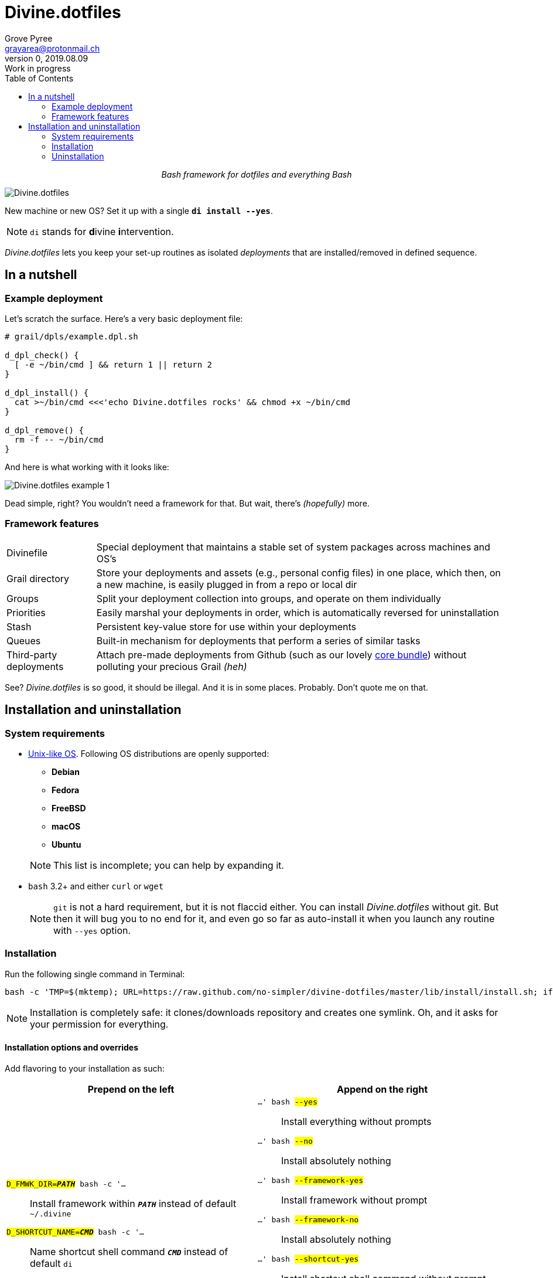 # Divine.dotfiles
:author: Grove Pyree
:email: grayarea@protonmail.ch
:revnumber: 0
:revdate: 2019.08.09
:revremark: Work in progress
:doctype: article
// Visual
:toc:
// Subs:

++++
<p align="center">
<em>Bash framework for dotfiles and everything Bash</em>
</p>
++++

[#divine-dotfiles-plaque]
image::lib/img/divine-dotfiles-plaque.png[Divine.dotfiles,align="center"]

New machine or new OS?
Set it up with a single `*di install --yes*`.

[NOTE]
--
`di` stands for **d**ivine **i**ntervention.
--

_Divine.dotfiles_ lets you keep your set-up routines as isolated _deployments_ that are installed/removed in defined sequence.

## In a nutshell

### Example deployment

Let's scratch the surface.
Here's a very basic deployment file:

[source,bash,subs="verbatim,attributes"]
----
# grail/dpls/example.dpl.sh

d_dpl_check() {
  [ -e ~/bin/cmd ] && return 1 {vbar}{vbar} return 2
}

d_dpl_install() {
  cat >~/bin/cmd <<<'echo Divine.dotfiles rocks' && chmod +x ~/bin/cmd
}

d_dpl_remove() {
  rm -f -- ~/bin/cmd
}
----

And here is what working with it looks like:

[#divine-dotfiles-example-1]
image::lib/img/divine-dotfiles-example-1.gif[Divine.dotfiles example 1,align="center"]

Dead simple, right?
You wouldn’t need a framework for that.
But wait, there’s [small]#_(hopefully)_# more.

### Framework features

[horizontal]
Divinefile:: Special deployment that maintains a stable set of system packages across machines and OS's
Grail directory:: Store your deployments and assets (e.g., personal config files) in one place, which then, on a new machine, is easily plugged in from a repo or local dir
Groups:: Split your deployment collection into groups, and operate on them individually
Priorities:: Easily marshal your deployments in order, which is automatically reversed for uninstallation
Stash:: Persistent key-value store for use within your deployments
Queues:: Built-in mechanism for deployments that perform a series of similar tasks
Third-party deployments:: Attach pre-made deployments from Github (such as our lovely https://github.com/no-simpler/divine-dpls-core[core bundle]) without polluting your precious Grail [small]#_(heh)_#

See?
_Divine.dotfiles_ is so good, it should be illegal.
And it is in some places.
Probably.
Don't quote me on that.

## Installation and uninstallation

### System requirements

* https://en.wikipedia.org/wiki/Unix-like[Unix-like OS].
Following OS distributions are openly supported:
+
--
** *Debian*
** *Fedora*
** *FreeBSD*
** *macOS*
** *Ubuntu*
--
+
NOTE: This list is incomplete; you can help by expanding it.

* `bash` 3.2+ and either `curl` or `wget`
+
[NOTE]
--
`git` is not a hard requirement, but it is not flaccid either.
You can install _Divine.dotfiles_ without git.
But then it will bug you to no end for it, and even go so far as auto-install it when you launch any routine with `--yes` option.
--

### Installation

Run the following single command in Terminal:

[source,bash]
----
bash -c 'TMP=$(mktemp); URL=https://raw.github.com/no-simpler/divine-dotfiles/master/lib/install/install.sh; if curl --version &>/dev/null; then curl -fsSL $URL >$TMP; elif wget --version &>/dev/null; then wget -qO $TMP $URL; else printf >&2 "\n==> Error: failed to detect neither curl nor wget\n"; rm -f $TMP; exit 1; fi && chmod +x $TMP && $TMP "$@" || { printf >&2 "\n==> Error: failed to download installation script\n"; rm -f $TMP; exit 2; }' bash
----

NOTE: Installation is completely safe: it clones/downloads repository and creates one symlink.
Oh, and it asks for your permission for everything.

#### Installation options and overrides

Add flavoring to your installation as such:

[%header,cols="<.<,<.<",stripes=none]
|===

^.^|Prepend on the left
^.^|Append on the right

a|`#D_FMWK_DIR=*_PATH_*# [white]##bash -c '…##`:: [small]#Install framework within `*_PATH_*` instead of default `~/.divine`#
`#D_SHORTCUT_NAME=*_CMD_*# [white]##bash -c '…##`:: [small]#Name shortcut shell command `*_CMD_*` instead of default `di`#
`#D_SHORTCUT_DIR=*_PATH_*# [white]##bash -c '…##`:: [small]#Install shortcut shell command within `*_PATH_*` instead of choosing among directories on `$PATH`, as is default#

a|`[white]##…' bash## #--yes#`:: [small]#Install everything without prompts#
`[white]##…' bash## #--no#`:: [small]#Install absolutely nothing#
`[white]##…' bash## #--framework-yes#`:: [small]#Install framework without prompt#
`[white]##…' bash## #--framework-no#`:: [small]#Install absolutely nothing#
`[white]##…' bash## #--shortcut-yes#`:: [small]#Install shortcut shell command without prompt#
`[white]##…' bash## #--shortcut-no#`:: [small]#Skip installing shortcut shell command without prompt#
`[white]##…' bash## #--verbose#`:: [small]#Increase amount of output#
`[white]##…' bash## #--quiet#`:: [small]#[gray]##_(default)_## Decrease amount of output#

|===

### Uninstallation

Run the following single command in Terminal:

[source,bash]
----
bash -c 'TMP=$(mktemp); URL=https://raw.github.com/no-simpler/divine-dotfiles/master/lib/uninstall/uninstall.sh; if curl --version &>/dev/null; then curl -fsSL $URL >$TMP; elif wget --version &>/dev/null; then wget -qO $TMP $URL; else printf >&2 "\n==> Error: failed to detect neither curl nor wget\n"; rm -f $TMP; exit 1; fi && chmod +x $TMP && $TMP "$@" || { printf >&2 "\n==> Error: failed to download uninstallation script\n"; rm -f $TMP; exit 2; }' bash
----

NOTE: After asking for permission, this will back up your Grail directory and usage data and then erase framework directory.

#### Uninstallation options and overrides

Add flavoring to your uninstallation as such:

[%header,cols="<.<,<.<",stripes=none]
|===

^.^|Prepend on the left
^.^|Append on the right

a|`#D_FMWK_DIR=*_PATH_*# [white]##bash -c '…##`:: [small]#Uninstall framework within `*_PATH_*` instead of default `~/.divine`#

a|`[white]##…' bash## #--yes#`:: [small]#Uninstall everything without prompts#
`[white]##…' bash## #--no#`:: [small]#Uninstall absolutely nothing#
`[white]##…' bash## #--utils-yes#`:: [small]#Uninstall system packages installed by the framework (e.g., `git`) without prompt#
`[white]##…' bash## #--utils-no#`:: [small]#Skip uninstalling system packages installed by the framework (e.g., `git`) without prompt#
`[white]##…' bash## #--backup-yes#`:: [small]#[gray]##_(default)_## Make backup of Grail directory and usage data without prompt#
`[white]##…' bash## #--backup-no#`:: [small]#Do not make backup of Grail directory and usage data without prompt#
`[white]##…' bash## #--framework-yes#`:: [small]#Erase framework directory without prompt#
`[white]##…' bash## #--framework-no#`:: [small]#Uninstall absolutely nothing#
`[white]##…' bash## #--verbose#`:: [small]#Increase amount of output#
`[white]##…' bash## #--quiet#`:: [small]#[gray]##_(default)_## Decrease amount of output#

|===